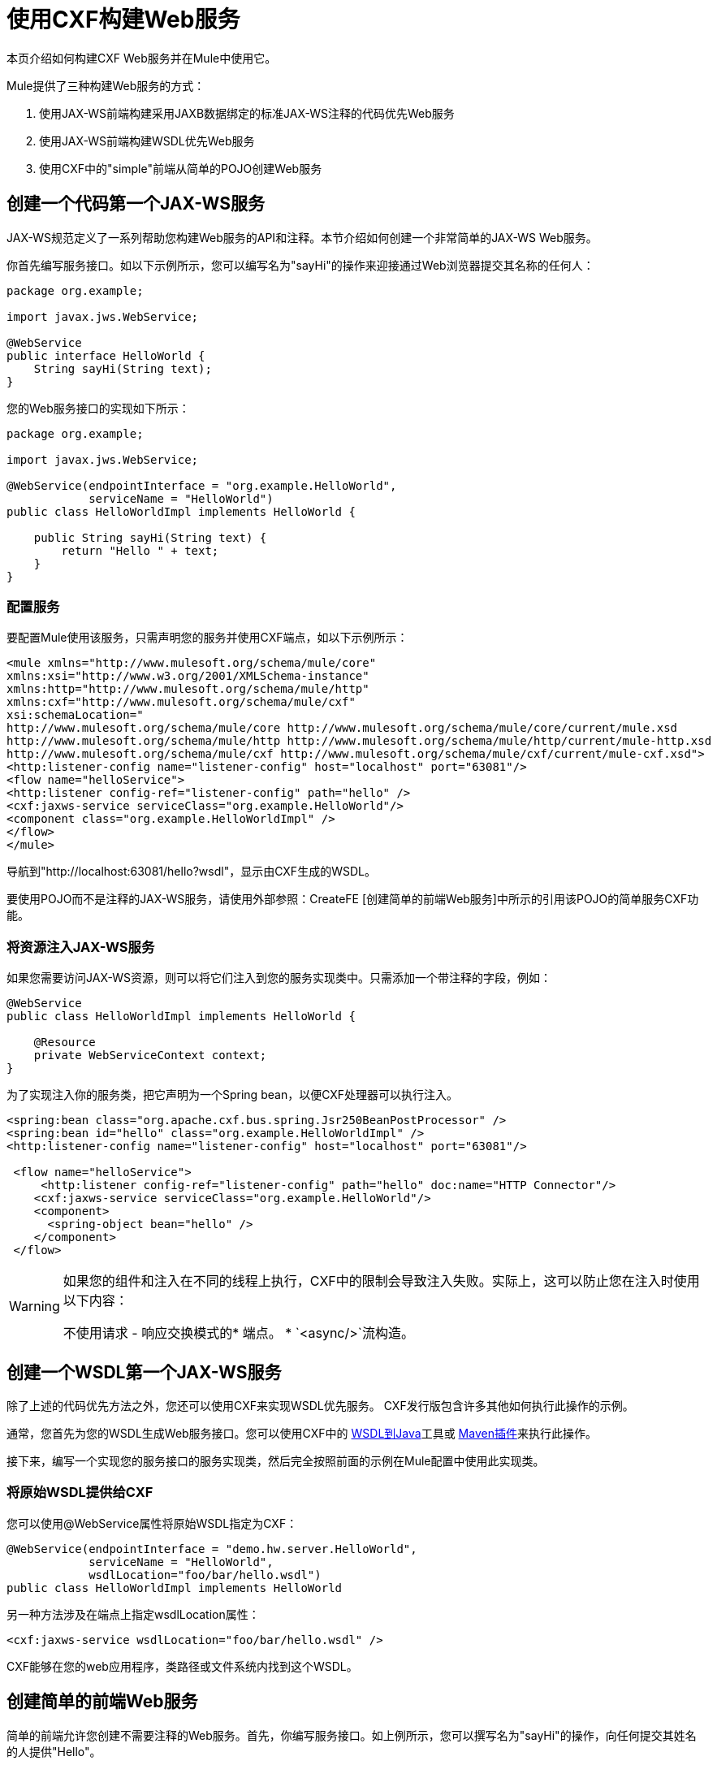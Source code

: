 = 使用CXF构建Web服务
:keywords: connectors, anypoint, studio, esb, cxf, soap

本页介绍如何构建CXF Web服务并在Mule中使用它。

Mule提供了三种构建Web服务的方式：

. 使用JAX-WS前端构建采用JAXB数据绑定的标准JAX-WS注释的代码优先Web服务
. 使用JAX-WS前端构建WSDL优先Web服务
. 使用CXF中的"simple"前端从简单的POJO创建Web服务

== 创建一个代码第一个JAX-WS服务

JAX-WS规范定义了一系列帮助您构建Web服务的API和注释。本节介绍如何创建一个非常简单的JAX-WS Web服务。

你首先编写服务接口。如以下示例所示，您可以编写名为"sayHi"的操作来迎接通过Web浏览器提交其名称的任何人：

[source, java, linenums]
----
package org.example;
 
import javax.jws.WebService;
 
@WebService
public interface HelloWorld {
    String sayHi(String text);
}
----

您的Web服务接口的实现如下所示：

[source, java, linenums]
----
package org.example;
 
import javax.jws.WebService;
 
@WebService(endpointInterface = "org.example.HelloWorld",
            serviceName = "HelloWorld")
public class HelloWorldImpl implements HelloWorld {
 
    public String sayHi(String text) {
        return "Hello " + text;
    }
}
----

=== 配置服务

要配置Mule使用该服务，只需声明您的服务并使用CXF端点，如以下示例所示：

[source, xml, linenums]
----
<mule xmlns="http://www.mulesoft.org/schema/mule/core"
xmlns:xsi="http://www.w3.org/2001/XMLSchema-instance"
xmlns:http="http://www.mulesoft.org/schema/mule/http"
xmlns:cxf="http://www.mulesoft.org/schema/mule/cxf"
xsi:schemaLocation="
http://www.mulesoft.org/schema/mule/core http://www.mulesoft.org/schema/mule/core/current/mule.xsd
http://www.mulesoft.org/schema/mule/http http://www.mulesoft.org/schema/mule/http/current/mule-http.xsd
http://www.mulesoft.org/schema/mule/cxf http://www.mulesoft.org/schema/mule/cxf/current/mule-cxf.xsd">
<http:listener-config name="listener-config" host="localhost" port="63081"/>
<flow name="helloService">
<http:listener config-ref="listener-config" path="hello" />
<cxf:jaxws-service serviceClass="org.example.HelloWorld"/>
<component class="org.example.HelloWorldImpl" />
</flow>
</mule>
----

导航到"http://localhost:63081/hello?wsdl"，显示由CXF生成的WSDL。

要使用POJO而不是注释的JAX-WS服务，请使用外部参照：CreateFE [创建简单的前端Web服务]中所示的引用该POJO的简单服务CXF功能。

=== 将资源注入JAX-WS服务

如果您需要访问JAX-WS资源，则可以将它们注入到您的服务实现类中。只需添加一个带注释的字段，例如：

[source, java, linenums]
----
@WebService
public class HelloWorldImpl implements HelloWorld {
   
    @Resource
    private WebServiceContext context;
}
----

为了实现注入你的服务类，把它声明为一个Spring bean，以便CXF处理器可以执行注入。

[source, xml, linenums]
----
<spring:bean class="org.apache.cxf.bus.spring.Jsr250BeanPostProcessor" />
<spring:bean id="hello" class="org.example.HelloWorldImpl" />
<http:listener-config name="listener-config" host="localhost" port="63081"/>
 
 <flow name="helloService">
     <http:listener config-ref="listener-config" path="hello" doc:name="HTTP Connector"/> 
    <cxf:jaxws-service serviceClass="org.example.HelloWorld"/>
    <component>
      <spring-object bean="hello" /> 
    </component>
 </flow>
----

[WARNING]
====
如果您的组件和注入在不同的线程上执行，CXF中的限制会导致注入失败。实际上，这可以防止您在注入时使用以下内容：

不使用请求 - 响应交换模式的* 端点。
*  `<async/>`流构造。
====

== 创建一个WSDL第一个JAX-WS服务

除了上述的代码优先方法之外，您还可以使用CXF来实现WSDL优先服务。 CXF发行版包含许多其他如何执行此操作的示例。

通常，您首先为您的WSDL生成Web服务接口。您可以使用CXF中的 http://cxf.apache.org/docs/wsdl-to-java.html[WSDL到Java]工具或 http://cxf.apache.org/docs/maven-cxf-codegen-plugin-wsdl-to-java.html[Maven插件]来执行此操作。

接下来，编写一个实现您的服务接口的服务实现类，然后完全按照前面的示例在Mule配置中使用此实现类。

=== 将原始WSDL提供给CXF

您可以使用@WebService属性将原始WSDL指定为CXF：

[source, java, linenums]
----
@WebService(endpointInterface = "demo.hw.server.HelloWorld",
            serviceName = "HelloWorld",
            wsdlLocation="foo/bar/hello.wsdl")
public class HelloWorldImpl implements HelloWorld
----

另一种方法涉及在端点上指定wsdlLocation属性：

[source, xml, linenums]
----
<cxf:jaxws-service wsdlLocation="foo/bar/hello.wsdl" />
----

CXF能够在您的web应用程序，类路径或文件系统内找到这个WSDL。


== 创建简单的前端Web服务

简单的前端允许您创建不需要注释的Web服务。首先，你编写服务接口。如上例所示，您可以撰写名为"sayHi"的操作，向任何提交其姓名的人提供"Hello"。

[source, java, linenums]
----
package org.example;
 
public interface HelloWorld {
    String sayHi(String text);
}
----

[NOTE]
您可以使用实现类而不是服务接口，但服务接口可以更容易地使用该服务。有关更多信息，请参阅 link:/mule-user-guide/v/3.6/consuming-web-services-with-cxf[消费Web服务]。

你的实现将如下所示：

[source, java, linenums]
----
package org.example;
 
public class HelloWorldImpl implements HelloWorld {
 
    public String sayHi(String text) {
        return "Hello " + text;
    }
}
----

=== 配置服务

要配置Mule使用该服务，只需声明您的服务并使用CXF消息处理器，如以下示例所示：

[source, xml, linenums]
----
<mule xmlns="http://www.mulesoft.org/schema/mule/core"
xmlns:xsi="http://www.w3.org/2001/XMLSchema-instance"
xmlns:http="http://www.mulesoft.org/schema/mule/http"
xmlns:cxf="http://www.mulesoft.org/schema/mule/cxf"
xsi:schemaLocation="
http://www.mulesoft.org/schema/mule/core http://www.mulesoft.org/schema/mule/core/current/mule.xsd
http://www.mulesoft.org/schema/mule/http http://www.mulesoft.org/schema/mule/http/current/mule-http.xsd
http://www.mulesoft.org/schema/mule/cxf http://www.mulesoft.org/schema/mule/cxf/current/mule-cxf.xsd">
<http:listener-config name="listener-config" host="localhost" port="63081"/>
<flow name="helloService">
<http:listener config-ref="listener-config" path="hello" />
<cxf:simple-service serviceClass="org.example.HelloWorld" />
<component class="org.example.HelloWorldImpl" />
</flow>
</mule>
----

如果您转到"http://localhost:63081/hello?wsdl"，您会看到CXF生成的WSDL。

== 高级配置

=== 验证邮件

以下代码通过向您的服务声明添加validationEnabled属性来启用传入消息的模式验证：

[source, xml, linenums]
----
<simple-service validationEnabled="true"/>
<jaxws-service validationEnabled="true"/>
<proxy-service validationEnabled="true"/>
----

=== 更改数据绑定

您可以在端点上使用数据绑定属性来配置数据绑定以用于该服务。 CXF提供以下数据绑定类型：

.  AegisDatabinding
.  JAXBDatabinding（默认）
.  StaxDatabinding
.  JiBXDatabinding

以下代码指定了数据绑定类：

[source, xml, linenums]
----
<cxf:simple-service serviceClass="com.acme.MyService">
    <cxf:aegis-databinding/>
</cxf:simple-service>
----

cxf：databinding元素可以用于任何CXF前端。

=== 设置绑定URI

bindingUri属性指定您的服务操作如何映射到资源。您可以按如下方式配置此属性：

[source, xml, linenums]
----
<cxf:jaxws-service serviceClass="com.acme.MyService" bindingUri="http://www.w3.org/2003/05/soap/bindings/HTTP/" />
----

=== 更改默认消息样式

默认情况下，CXF使用文档/文字消息样式。但是，您可以将服务更改为RPC（而不是文档）或将其配置为将`wrapped`而不是`literal`发送为复杂类型。要更改消息样式，请在服务的界面上设置@SOAPBinding批注，并指定以下内容：

*  `style`
*  `use`
*  `parameterStyle`（可选）

在以下示例中，参数样式设置为BARE。这意味着每个参数都作为消息根的子元素放入消息正文中。这是默认情况下被WRAPPED。

[source, java, linenums]
----
@SOAPBinding(style=SOAPBinding.Style.DOCUMENT,
             use=SOAPBinding.Use.LITERAL,
             parameterStyle=SOAPBinding.ParameterStyle.BARE)
@WebService
public interface Echo
{
    String echo(String src);
}
----

有关支持的消息样式的更多信息，请参阅： link:/mule-user-guide/v/3.6/creating-flow-objects-and-transformers-using-annotations[使用注释创建流对象和变形金刚]。
